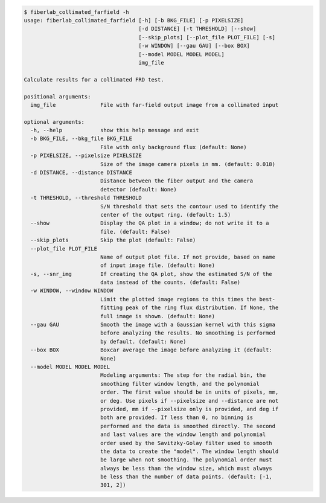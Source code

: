 .. code-block:: console

    $ fiberlab_collimated_farfield -h
    usage: fiberlab_collimated_farfield [-h] [-b BKG_FILE] [-p PIXELSIZE]
                                        [-d DISTANCE] [-t THRESHOLD] [--show]
                                        [--skip_plots] [--plot_file PLOT_FILE] [-s]
                                        [-w WINDOW] [--gau GAU] [--box BOX]
                                        [--model MODEL MODEL MODEL]
                                        img_file
    
    Calculate results for a collimated FRD test.
    
    positional arguments:
      img_file              File with far-field output image from a collimated input
    
    optional arguments:
      -h, --help            show this help message and exit
      -b BKG_FILE, --bkg_file BKG_FILE
                            File with only background flux (default: None)
      -p PIXELSIZE, --pixelsize PIXELSIZE
                            Size of the image camera pixels in mm. (default: 0.018)
      -d DISTANCE, --distance DISTANCE
                            Distance between the fiber output and the camera
                            detector (default: None)
      -t THRESHOLD, --threshold THRESHOLD
                            S/N threshold that sets the contour used to identify the
                            center of the output ring. (default: 1.5)
      --show                Display the QA plot in a window; do not write it to a
                            file. (default: False)
      --skip_plots          Skip the plot (default: False)
      --plot_file PLOT_FILE
                            Name of output plot file. If not provide, based on name
                            of input image file. (default: None)
      -s, --snr_img         If creating the QA plot, show the estimated S/N of the
                            data instead of the counts. (default: False)
      -w WINDOW, --window WINDOW
                            Limit the plotted image regions to this times the best-
                            fitting peak of the ring flux distribution. If None, the
                            full image is shown. (default: None)
      --gau GAU             Smooth the image with a Gaussian kernel with this sigma
                            before analyzing the results. No smoothing is performed
                            by default. (default: None)
      --box BOX             Boxcar average the image before analyzing it (default:
                            None)
      --model MODEL MODEL MODEL
                            Modeling arguments: The step for the radial bin, the
                            smoothing filter window length, and the polynomial
                            order. The first value should be in units of pixels, mm,
                            or deg. Use pixels if --pixelsize and --distance are not
                            provided, mm if --pixelsize only is provided, and deg if
                            both are provided. If less than 0, no binning is
                            performed and the data is smoothed directly. The second
                            and last values are the window length and polynomial
                            order used by the Savitzky-Golay filter used to smooth
                            the data to create the "model". The window length should
                            be large when not smoothing. The polynomial order must
                            always be less than the window size, which must always
                            be less than the number of data points. (default: [-1,
                            301, 2])
    